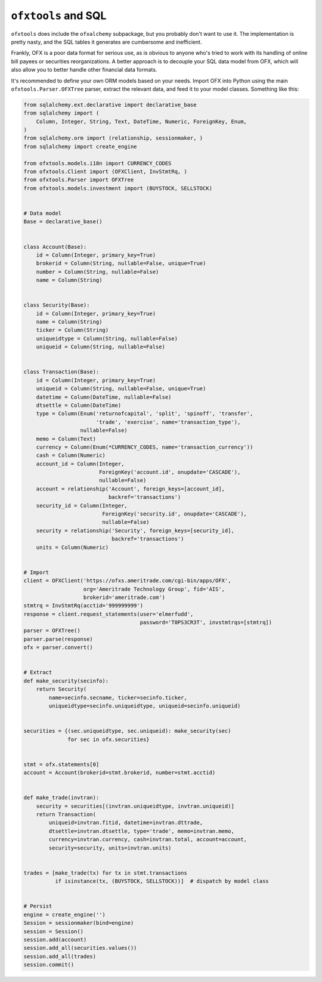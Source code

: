 .. ofxalchemy:

``ofxtools`` and SQL
====================
``ofxtools`` does include the ``ofxalchemy`` subpackage, but you probably don't
want to use it.  The implementation is pretty nasty, and the SQL tables it
generates are cumbersome and inefficient.

Frankly, OFX is a poor data format for serious use, as is obvious to anyone
who's tried to work with its handling of online bill payees or securities
reorganizations.  A better approach is to decouple your SQL data model from
OFX, which will also allow you to better handle other financial data formats.

It's recommended to define your own ORM models based on your needs.  Import
OFX into Python using the main ``ofxtools.Parser.OFXTree`` parser, extract
the relevant data, and feed it to your model classes.  Something like this:

.. code:: python

    from sqlalchemy.ext.declarative import declarative_base
    from sqlalchemy import (
        Column, Integer, String, Text, DateTime, Numeric, ForeignKey, Enum,
    )
    from sqlalchemy.orm import (relationship, sessionmaker, )
    from sqlalchemy import create_engine

    from ofxtools.models.i18n import CURRENCY_CODES
    from ofxtools.Client import (OFXClient, InvStmtRq, )
    from ofxtools.Parser import OFXTree
    from ofxtools.models.investment import (BUYSTOCK, SELLSTOCK)


    # Data model
    Base = declarative_base()


    class Account(Base):
        id = Column(Integer, primary_key=True)
        brokerid = Column(String, nullable=False, unique=True)
        number = Column(String, nullable=False)
        name = Column(String)


    class Security(Base):
        id = Column(Integer, primary_key=True)
        name = Column(String)
        ticker = Column(String)
        uniqueidtype = Column(String, nullable=False)
        uniqueid = Column(String, nullable=False)


    class Transaction(Base):
        id = Column(Integer, primary_key=True)
        uniqueid = Column(String, nullable=False, unique=True)
        datetime = Column(DateTime, nullable=False)
        dtsettle = Column(DateTime)
        type = Column(Enum('returnofcapital', 'split', 'spinoff', 'transfer',
                           'trade', 'exercise', name='transaction_type'),
                      nullable=False)
        memo = Column(Text)
        currency = Column(Enum(*CURRENCY_CODES, name='transaction_currency'))
        cash = Column(Numeric)
        account_id = Column(Integer,
                            ForeignKey('account.id', onupdate='CASCADE'),
                            nullable=False)
        account = relationship('Account', foreign_keys=[account_id],
                               backref='transactions')
        security_id = Column(Integer,
                             ForeignKey('security.id', onupdate='CASCADE'),
                             nullable=False)
        security = relationship('Security', foreign_keys=[security_id],
                                backref='transactions')
        units = Column(Numeric)


    # Import
    client = OFXClient('https://ofxs.ameritrade.com/cgi-bin/apps/OFX',
                       org='Ameritrade Technology Group', fid='AIS',
                       brokerid='ameritrade.com')
    stmtrq = InvStmtRq(acctid='999999999')
    response = client.request_statements(user='elmerfudd',
                                         password='T0PS3CR3T', invstmtrqs=[stmtrq])
    parser = OFXTree()
    parser.parse(response)
    ofx = parser.convert()


    # Extract
    def make_security(secinfo):
        return Security(
            name=secinfo.secname, ticker=secinfo.ticker,
            uniqueidtype=secinfo.uniqueidtype, uniqueid=secinfo.uniqueid)


    securities = {(sec.uniqueidtype, sec.uniqueid): make_security(sec)
                  for sec in ofx.securities}


    stmt = ofx.statements[0]
    account = Account(brokerid=stmt.brokerid, number=stmt.acctid)


    def make_trade(invtran):
        security = securities[(invtran.uniqueidtype, invtran.uniqueid)]
        return Transaction(
            uniqueid=invtran.fitid, datetime=invtran.dttrade,
            dtsettle=invtran.dtsettle, type='trade', memo=invtran.memo,
            currency=invtran.currency, cash=invtran.total, account=account,
            security=security, units=invtran.units)


    trades = [make_trade(tx) for tx in stmt.transactions
              if isinstance(tx, (BUYSTOCK, SELLSTOCK))]  # dispatch by model class


    # Persist
    engine = create_engine('')
    Session = sessionmaker(bind=engine)
    session = Session()
    session.add(account)
    session.add_all(securities.values())
    session.add_all(trades)
    session.commit()



